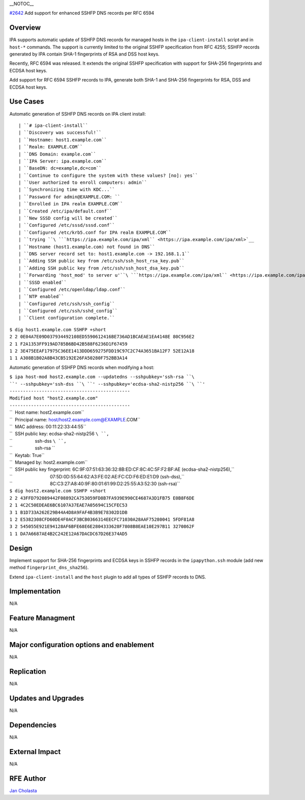 \__NOTOC_\_

`#2642 <https://fedorahosted.org/freeipa/ticket/2642>`__ Add support for
enhanced SSHFP DNS records per RFC 6594

Overview
========

IPA supports automatic update of SSHFP DNS records for managed hosts in
the ``ipa-client-install`` script and in ``host-*`` commands. The
support is currently limited to the original SSHFP specification from
RFC 4255; SSHFP records generated by IPA contain SHA-1 fingerprints of
RSA and DSS host keys.

Recently, RFC 6594 was released. It extends the original SSHFP
specification with support for SHA-256 fingerprints and ECDSA host keys.

Add support for RFC 6594 SSHFP records to IPA, generate both SHA-1 and
SHA-256 fingerprints for RSA, DSS and ECDSA host keys.



Use Cases
=========

Automatic generation of SSHFP DNS records on IPA client install:

::

    | ``# ipa-client-install``
    | ``Discovery was successful!``
    | ``Hostname: host1.example.com``
    | ``Realm: EXAMPLE.COM``
    | ``DNS Domain: example.com``
    | ``IPA Server: ipa.example.com``
    | ``BaseDN: dc=example,dc=com``
    | ``Continue to configure the system with these values? [no]: yes``
    | ``User authorized to enroll computers: admin``
    | ``Synchronizing time with KDC...``
    | ``Password for admin@EXAMPLE.COM: ``
    | ``Enrolled in IPA realm EXAMPLE.COM``
    | ``Created /etc/ipa/default.conf``
    | ``New SSSD config will be created``
    | ``Configured /etc/sssd/sssd.conf``
    | ``Configured /etc/krb5.conf for IPA realm EXAMPLE.COM``
    | ``trying ``\ ```https://ipa.example.com/ipa/xml`` <https://ipa.example.com/ipa/xml>`__
    | ``Hostname (host1.example.com) not found in DNS``
    | ``DNS server record set to: host1.example.com -> 192.168.1.1``
    | ``Adding SSH public key from /etc/ssh/ssh_host_rsa_key.pub``
    | ``Adding SSH public key from /etc/ssh/ssh_host_dsa_key.pub``
    | ``Forwarding 'host_mod' to server u'``\ ```https://ipa.example.com/ipa/xml`` <https://ipa.example.com/ipa/xml>`__\ ``'``
    | ``SSSD enabled``
    | ``Configured /etc/openldap/ldap.conf``
    | ``NTP enabled``
    | ``Configured /etc/ssh/ssh_config``
    | ``Configured /etc/ssh/sshd_config``
    | ``Client configuration complete.``

| ``$ dig host1.example.com SSHFP +short``
| ``2 2 0E04A7E09D037934492108ED5590612416BE736AD1BCAEAE1EA4148E 80C956E2``
| ``2 1 F2A1353FF919AD785B6BD42B588F6236D1F67459``
| ``1 2 3E475EEAF17975C36EE1413DDD659275FDD19C97C2C74A3651BA12F7 52E12A18``
| ``1 1 A308B1B02A8B43CB5192E26FA50280F752BB3A14``

Automatic generation of SSHFP DNS records when modifying a host:

| ``$ ipa host-mod host2.example.com --updatedns --sshpubkey='ssh-rsa ``\ ``' --sshpubkey='ssh-dss ``\ ``' --sshpubkey='ecdsa-sha2-nistp256 ``\ ``'``
| ``---------------------------------------------``
| ``Modified host "host2.example.com"``
| ``---------------------------------------------``
| ``  Host name: host2.example.com``
| ``  Principal name: host/host2.example.com@EXAMPLE.COM``
| ``  MAC address: 00:11:22:33:44:55``
| ``  SSH public key: ecdsa-sha2-nistp256 ``\ ``,``
| ``                  ssh-dss ``\ ``,``
| ``                  ssh-rsa ``
| ``  Keytab: True``
| ``  Managed by: host2.example.com``
| ``  SSH public key fingerprint: 6C:9F:07:51:63:36:32:8B:ED:CF:8C:4C:5F:F2:BF:AE (ecdsa-sha2-nistp256),``
| ``                              07:5D:0D:55:64:62:A3:FE:02:AE:FC:CD:F6:ED:E1:D9 (ssh-dss),``
| ``                              8C:C3:27:A8:40:9F:80:01:61:99:D2:25:55:A3:52:30 (ssh-rsa)``

| ``$ dig host2.example.com SSHFP +short``
| ``2 2 43FFD792089442F08892CA753059FD8B7FA939E990CE4687A3D1FB75 E0B8F6DE``
| ``2 1 4C2C50EDEAE6BC6107A37EAE7A05694C15CFEC53``
| ``3 1 B1D733A262E29B44A4D8A9FAF4B3B9E78302D1DB``
| ``1 2 E5382308CFD60DE4F0ACF3BCB0366314EECFC71030A28AAF75280041 5FDF81A8``
| ``3 2 545055E921E94128AF6BFE68E6E2804333628F7808B8EAE10E297B11 3270862F``
| ``1 1 DA7A6687AE4B2C242E12A67DACDC67D26E374AD5``

Design
======

Implement support for SHA-256 fingerprints and ECDSA keys in SSHFP
records in the ``ipapython.ssh`` module (add new method
``fingerprint_dns_sha256``).

Extend ``ipa-client-install`` and the ``host`` plugin to add all types
of SSHFP records to DNS.

Implementation
==============

N/A



Feature Managment
=================

N/A



Major configuration options and enablement
==========================================

N/A

Replication
===========

N/A



Updates and Upgrades
====================

N/A

Dependencies
============

N/A



External Impact
===============

N/A



RFE Author
==========

`Jan Cholasta <User:Jcholast>`__
